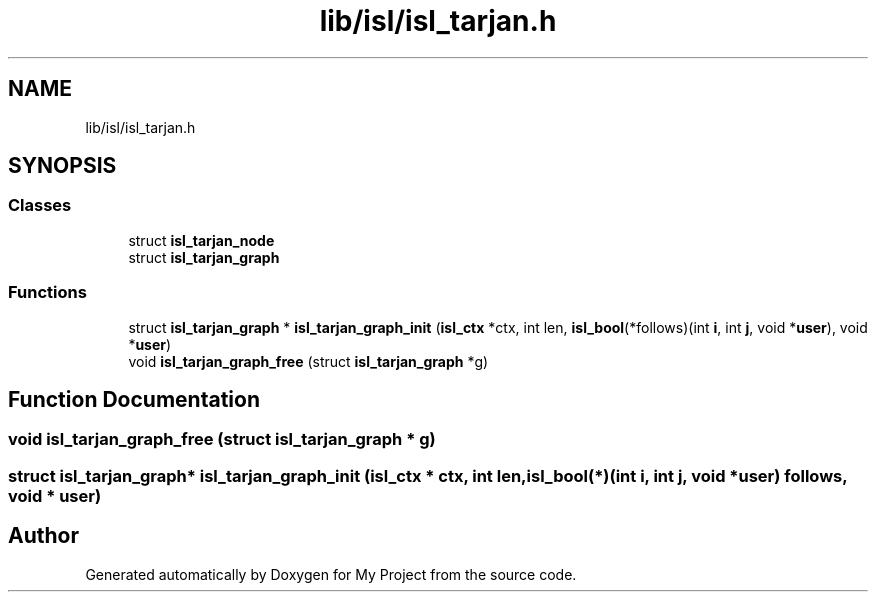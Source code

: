 .TH "lib/isl/isl_tarjan.h" 3 "Sun Jul 12 2020" "My Project" \" -*- nroff -*-
.ad l
.nh
.SH NAME
lib/isl/isl_tarjan.h
.SH SYNOPSIS
.br
.PP
.SS "Classes"

.in +1c
.ti -1c
.RI "struct \fBisl_tarjan_node\fP"
.br
.ti -1c
.RI "struct \fBisl_tarjan_graph\fP"
.br
.in -1c
.SS "Functions"

.in +1c
.ti -1c
.RI "struct \fBisl_tarjan_graph\fP * \fBisl_tarjan_graph_init\fP (\fBisl_ctx\fP *ctx, int len, \fBisl_bool\fP(*follows)(int \fBi\fP, int \fBj\fP, void *\fBuser\fP), void *\fBuser\fP)"
.br
.ti -1c
.RI "void \fBisl_tarjan_graph_free\fP (struct \fBisl_tarjan_graph\fP *g)"
.br
.in -1c
.SH "Function Documentation"
.PP 
.SS "void isl_tarjan_graph_free (struct \fBisl_tarjan_graph\fP * g)"

.SS "struct \fBisl_tarjan_graph\fP* isl_tarjan_graph_init (\fBisl_ctx\fP * ctx, int len, \fBisl_bool\fP(*)(int \fBi\fP, int \fBj\fP, void *\fBuser\fP) follows, void * user)"

.SH "Author"
.PP 
Generated automatically by Doxygen for My Project from the source code\&.
